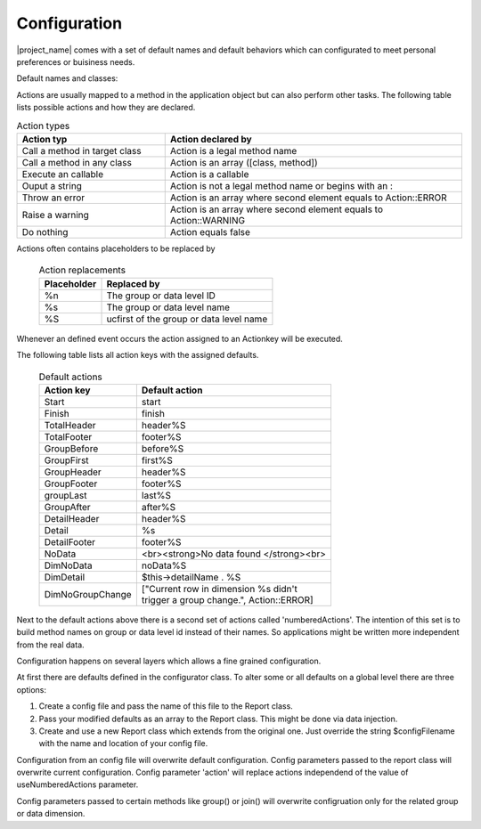 Configuration
=============

|project_name| comes with a set of default names and default behaviors which can
configurated to meet personal preferences or buisiness needs. 

Default names and classes:

.. php:attr:: totalName

    The name for the grand total group. 

    .. note:: You can always access grand totals by group level of 0.

.. php:attr:: detailName

    The name to be used in detail actions.

.. php:attr:: outputHandler

    The classname of the default output handler

.. php:attr:: prototype

    The classname of the default prototype class

.. php:attr:: bool useNumberedActions

    'numberedActions' pattern will replace the 'defaultActions' patterns when value is true. 

Actions are usually mapped to a method in the application object but can also perform other tasks.
The following table lists possible actions and how they are declared.

.. csv-table:: Action types
   :header: "Action typ", "Action declared by"
   :widths: 50, 100

   "Call a method in target class", "Action is a legal method name"
   "Call a method in any class", "Action is an array ([class, method])"
   "Execute an callable", "Action is a callable"
   "Ouput a string", "Action is not a legal method name or begins with an :"
   "Throw an error", "Action is an array where second element equals to Action::ERROR"
   "Raise a warning", "Action is an array where second element equals to Action::WARNING"
   "Do nothing", "Action equals false"



Actions often contains placeholders to be replaced by


    .. list-table:: Action replacements
        :widths: auto
        :header-rows: 1

        * - Placeholder 
          - Replaced by
        * - %n
          - The group or data level ID
        * - %s
          - The group or data level name
        * - %S
          - ucfirst of the group or data level name


Whenever an defined event occurs the action assigned to an Actionkey will be
executed.

The following table lists all action keys with the assigned defaults.

    .. list-table:: Default actions
        :widths: auto
        :header-rows: 1

        * - Action key
          - Default action
        * - Start
          - start
        * - Finish
          - finish
        * - TotalHeader
          - header%S
        * - TotalFooter
          - footer%S
        * - GroupBefore
          - before%S
        * - GroupFirst
          - first%S
        * - GroupHeader
          - header%S
        * - GroupFooter
          - footer%S
        * - groupLast
          - last%S
        * - GroupAfter
          - after%S
        * - DetailHeader
          - header%S
        * - Detail
          - %s
        * - DetailFooter
          - footer%S
        * - NoData
          - <br><strong>No data found </strong><br>
        * - DimNoData
          - noData%S
        * - DimDetail
          - $this->detailName . %S
        * - DimNoGroupChange
          - | ["Current row in dimension %s didn't
            | trigger a group change.", Action::ERROR]

Next to the default actions above there is a second set of actions called
'numberedActions'. The intention of this set is to build method names on group
or data level id instead of their names. So applications might be written more
independent from the real data.

Configuration happens on several layers which allows a fine grained configuration.

At first there are defaults defined in the configurator class. To alter some or
all defaults on a global level there are three options:

1) Create a config file and pass the name of this file to the Report class.
2) Pass your modified defaults as an array to the Report class. This might be 
   done via data injection.
3) Create and use a new Report class which extends from the original one. Just
   override the string $configFilename with the name and location of your
   config file. 

Configuration from an config file will overwrite default configuration.
Config parameters passed to the report class will overwrite current configuration.
Config parameter 'action' will replace actions independend of the value of 
useNumberedActions parameter. 

Config parameters passed to certain methods like group() or join() will overwrite
configruation only for the related group or data dimension.
